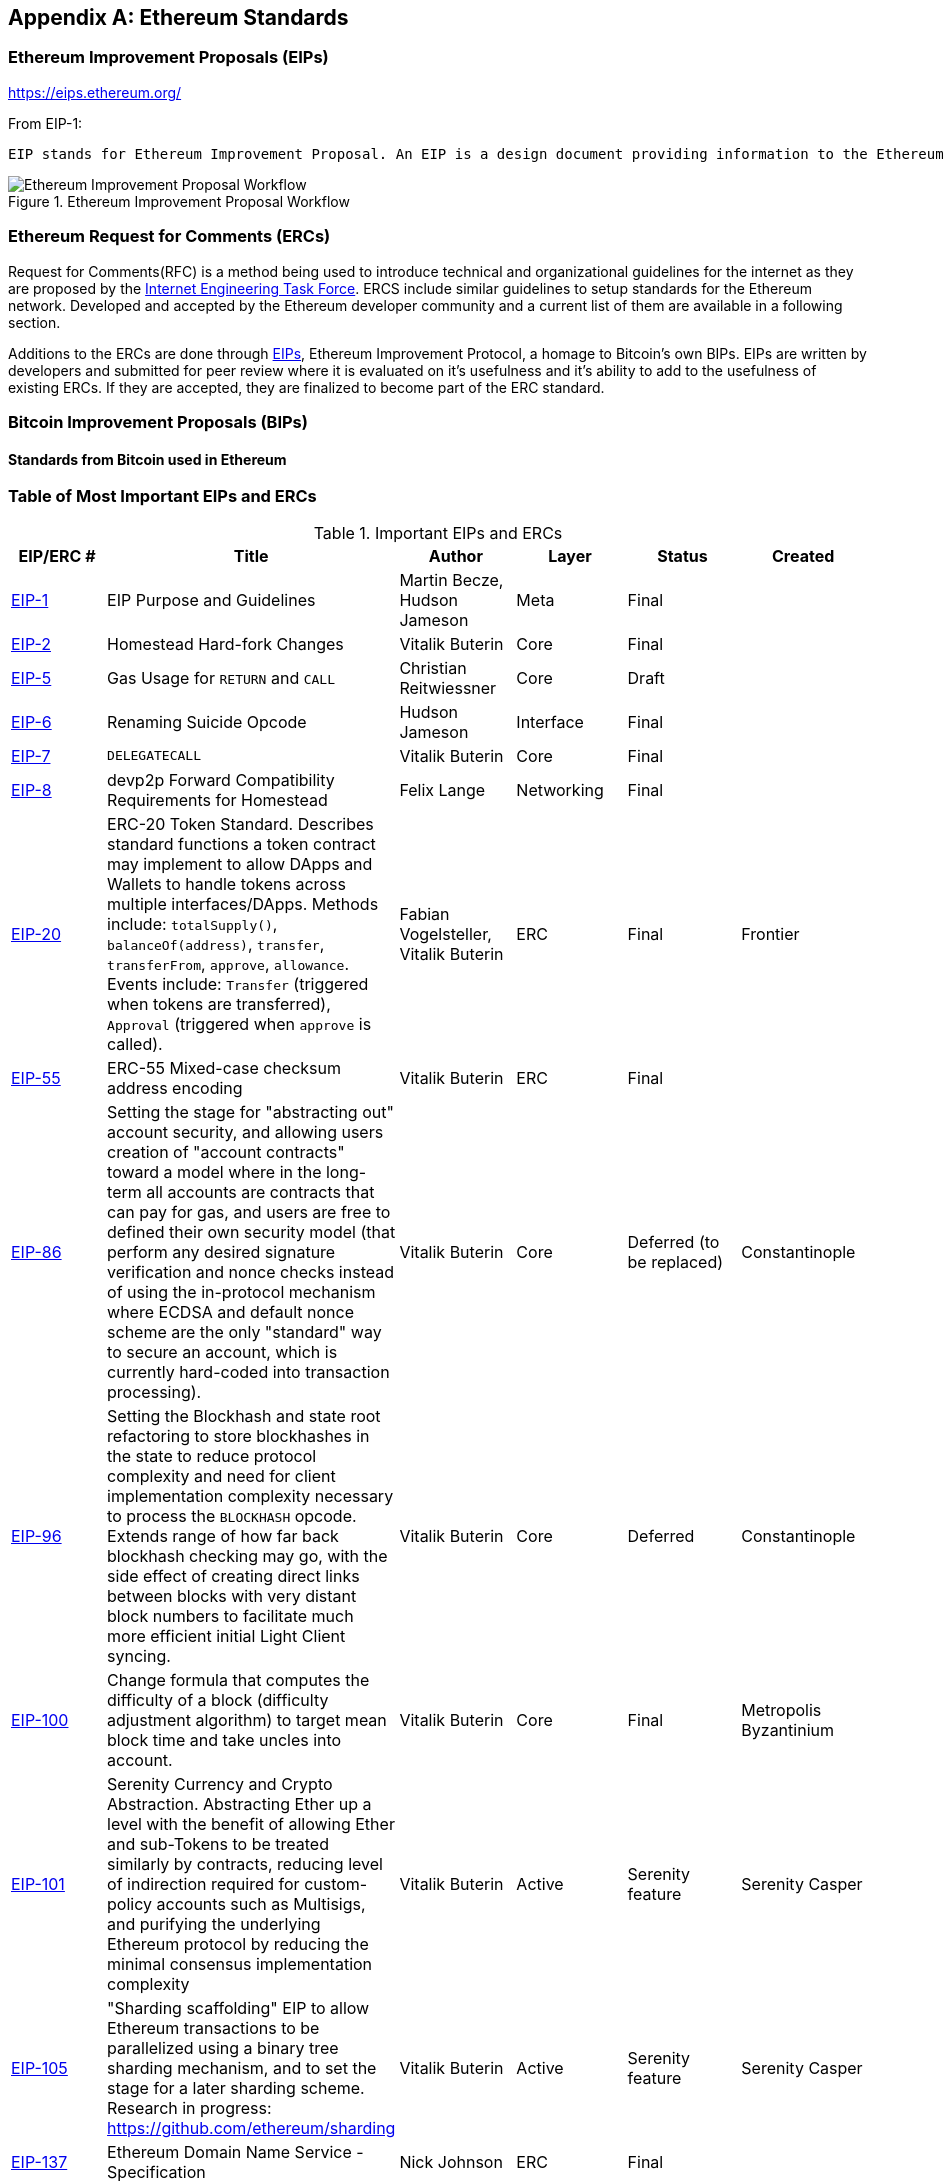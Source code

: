 [appendix]
[[ethereum_standards]]
== Ethereum Standards

[[eips]]
=== Ethereum Improvement Proposals (EIPs)

https://eips.ethereum.org/

From EIP-1:

 EIP stands for Ethereum Improvement Proposal. An EIP is a design document providing information to the Ethereum community, or describing a new feature for Ethereum or its processes or environment. The EIP should provide a concise technical specification of the feature and a rationale for the feature. The EIP author is responsible for building consensus within the community and documenting dissenting opinions.

[[eip_workflow]]
.Ethereum Improvement Proposal Workflow
image::images/eip_workflow.png["Ethereum Improvement Proposal Workflow"]

[[ercs]]
=== Ethereum Request for Comments (ERCs)
Request for Comments(RFC) is a method being used to introduce technical and organizational guidelines for the internet as they are proposed by the https://www.ietf.org[Internet Engineering Task Force]. ERCS include similar guidelines to setup standards for the Ethereum network. Developed and accepted by the Ethereum developer community and a current list of them are available in a following section.

Additions to the ERCs are done through https://github.com/ethereum/EIPs[EIPs], Ethereum Improvement Protocol, a homage to Bitcoin's own BIPs. EIPs are written by developers and submitted for peer review where it is evaluated on it's usefulness and it's ability to add to the usefulness of existing ERCs. If they are accepted, they are finalized to become part of the ERC standard.

[[bips]]
=== Bitcoin Improvement Proposals (BIPs)

==== Standards from Bitcoin used in Ethereum

[[eip_table]]
=== Table of Most Important EIPs and ERCs

.Important EIPs and ERCs
[options="header"]
|===
| EIP/ERC # | Title | Author | Layer | Status | Created
| https://github.com/ethereum/EIPs/blob/master/EIPS/eip-1.md[EIP-1]                                 | EIP Purpose and Guidelines                                                                  | Martin Becze, Hudson Jameson               | Meta       | Final    |
| https://github.com/ethereum/EIPs/blob/master/EIPS/eip-2.md[EIP-2]                                 | Homestead Hard-fork Changes                                                                  | Vitalik Buterin                            | Core       | Final    |

| https://github.com/ethereum/EIPs/blob/master/EIPS/eip-5.md[EIP-5]                                 | Gas Usage for `RETURN` and `CALL`                                                                  | Christian Reitwiessner           | Core       | Draft    |
| https://github.com/ethereum/EIPs/blob/master/EIPS/eip-6.md[EIP-6]                                 | Renaming Suicide Opcode                                                                      | Hudson Jameson                             | Interface  | Final    |
| https://github.com/ethereum/EIPs/blob/master/EIPS/eip-7.md[EIP-7]                                 | `DELEGATECALL`                                                                                 | Vitalik Buterin                            | Core       | Final    |
| https://github.com/ethereum/EIPs/blob/master/EIPS/eip-8.md[EIP-8]                                 | devp2p Forward Compatibility Requirements for Homestead                                      | Felix Lange                                | Networking | Final    |
| https://github.com/ethereum/EIPs/blob/master/EIPS/eip-20.md[EIP-20]                | ERC-20 Token Standard. Describes standard functions a token contract may implement to allow DApps and Wallets to handle tokens across multiple interfaces/DApps. Methods include: `totalSupply()`, `balanceOf(address)`, `transfer`, `transferFrom`, `approve`, `allowance`. Events include: `Transfer` (triggered when tokens are transferred), `Approval` (triggered when `approve` is called).                                                                       | Fabian Vogelsteller, Vitalik Buterin       | ERC        | Final    | Frontier
| https://github.com/ethereum/EIPs/blob/master/EIPS/eip-55.md[EIP-55]                               | ERC-55 Mixed-case checksum address encoding                                                  | Vitalik Buterin                            | ERC        | Final    |
| https://github.com/ethereum/EIPs/blob/bd136e662fca4154787b44cded8d2a29b993be66/EIPS/abstraction.md[EIP-86]                | Setting the stage for "abstracting out" account security, and allowing users creation of "account contracts" toward a model where in the long-term all accounts are contracts that can pay for gas, and users are free to defined their own security model (that perform any desired signature verification and nonce checks instead of using the in-protocol mechanism where ECDSA and default nonce scheme are the only "standard" way to secure an account, which is currently hard-coded into transaction processing).                                                                      | Vitalik Buterin       | Core        | Deferred (to be replaced)    | Constantinople
| https://github.com/ethereum/EIPs/pull/210[EIP-96]                | Setting the Blockhash and state root refactoring to store blockhashes in the state to reduce protocol complexity and need for client implementation complexity necessary to process the `BLOCKHASH` opcode. Extends range of how far back blockhash checking may go, with the side effect of creating direct links between blocks with very distant block numbers to facilitate much more efficient initial Light Client syncing.                                                                       | Vitalik Buterin       | Core        |  Deferred   | Constantinople
| https://github.com/ethereum/EIPs/issues/100[EIP-100] | Change formula that computes the difficulty of a block (difficulty adjustment algorithm) to target mean block time and take uncles into account. | Vitalik Buterin                            | Core       | Final    | Metropolis Byzantinium
| https://github.com/ethereum/EIPs/blob/master/EIPS/eip-101.md[EIP-101] | Serenity Currency and Crypto Abstraction. Abstracting Ether up a level with the benefit of allowing Ether and sub-Tokens to be treated similarly by contracts, reducing level of indirection required for custom-policy accounts such as Multisigs, and purifying the underlying Ethereum protocol by reducing the minimal consensus implementation complexity | Vitalik Buterin                            | Active       | Serenity feature    | Serenity Casper
| https://blog.ethereum.org/2016/03/05/serenity-poc2/[EIP-105] | "Sharding scaffolding" EIP to allow Ethereum transactions to be parallelized using a binary tree sharding mechanism, and to set the stage for a later sharding scheme. Research in progress: https://github.com/ethereum/sharding | Vitalik Buterin                            | Active       | Serenity feature    | Serenity Casper
| https://github.com/ethereum/EIPs/blob/master/EIPS/eip-137.md[EIP-137] | Ethereum Domain Name Service - Specification                                                 | Nick Johnson                               | ERC        | Final    |
| https://github.com/ethereum/EIPs/pull/206[EIP-140]   | Add `REVERT` opcode instruction, which stops execution and rolls back the EVM execution state changes without consuming all provided gas (instead the contract only has to pay for memory) or losing logs, and returning to the caller a pointer to the memory location with the error code or message.                                                                           | Alex Beregszaszi, Nikolai Mushegian        | Core       | Final    | Metropolis Byzantinium
| https://github.com/ethereum/EIPs/blob/master/EIPS/eip-141.md[EIP-141]                             | Designated invalid EVM instruction                                                           | Alex Beregszaszi                           | Core       | Final    |
| https://github.com/ethereum/EIPs/blob/master/EIPS/eip-145.md[EIP-145]                             | Bitwise shifting instructions in EVM                                                     | Alex Beregszaszi, Paweł Bylica                            | Core       | Deferred    |
| https://github.com/ethereum/EIPs/blob/master/EIPS/eip-150.md[EIP-150]                             | Gas cost changes for IO-heavy operations                                                     | Vitalik Buterin                            | Core       | Final    |
| https://github.com/ethereum/EIPs/blob/master/EIPS/eip-155.md[EIP-155]                             | Simple Replay Attack Protection. Replay Attack allows any transaction using a pre-EIP155 Ethereum Node or Client to become signed so it is valid and executed on both the Ethereum and Ethereum Classic chains.                                                               | Vitalik Buterin                            | Core       | Final    | Homestead
| https://github.com/ethereum/EIPs/blob/master/EIPS/eip-158.md[EIP-158]                             | State clearing                                                               | Vitalik Buterin                            | Core       | Superseded    |
| https://github.com/ethereum/EIPs/blob/master/EIPS/eip-160.md[EIP-160]                             | EXP cost increase                                                                            | Vitalik Buterin                            | Core       | Final    |
| https://github.com/ethereum/EIPs/blob/master/EIPS/eip-161.md[EIP-161]                           | State trie clearing (invariant-preserving alternative[EIP-161]                                       | Gavin Wood                                 | Core       | Final    |
| https://github.com/ethereum/EIPs/blob/master/EIPS/eip-162.md[EIP-162]                             | ERC-162 ENS support for reverse resolution of Ethereum addresses                             | Maurelian, Nick Johnson                    | ERC        | Final    |

| https://github.com/ethereum/EIPs/blob/master/EIPS/eip-165.md[EIP-165]                             | ERC-165 Standard Interface Detection                             | Christian Reitwiessner                    | Interface        | Draft    |
| https://github.com/ethereum/EIPs/blob/master/EIPS/eip-170.md[EIP-170]                             | Contract code size limit                                                                     | Vitalik Buterin                            | Core       | Final    |
| https://github.com/ethereum/EIPs/blob/master/EIPS/eip-181.md[EIP-181]                             | ERC-181 ENS support for reverse resolution of Ethereum addresses                             | Nick Johnson                               | ERC        | Final    |
| https://github.com/ethereum/EIPs/blob/master/EIPS/eip-190.md[EIP-190]                             | ERC-190 Ethereum Smart Contract Packaging Standard                                           | Merriam, Coulter, Erfurt, Catalano, Matias | ERC        | Final    |
| https://github.com/ethereum/EIPs/pull/213[EIP-196]   | Precompiled contracts for addition and scalar multiplication operations on the elliptic curve alt_bn128, which are required in order to perform zkSNARK verification within the block gas limit
| Christian Reitwiessner                     | Core       | Final    | Metropolis Byzantinium
| https://github.com/ethereum/EIPs/pull/212[EIP-197]   | Precompiled contracts for optimal Ate pairing check of a pairing function on a specific pairing-friendly elliptic curve alt_bn128 and is combined with EIP 196
| Vitalik Buterin, Christian Reitwiessner    | Core       | Final    | Metropolis Byzantinium
| https://github.com/ethereum/EIPs/pull/198[EIP-198]   | Precompile to support big integer modular exponentiation enabling RSA signature verification and other cryptographic applications
| Vitalik Buterin                            | Core       | Final    | Metropolis Byzantinium
| https://github.com/ethereum/EIPs/pull/211[EIP-211]   | New opcodes: `RETURNDATASIZE` and `RETURNDATACOPY`. Support for returning variable-length values inside the EVM with simple gas charging and minimal change to calling opcodes using new opcodes `RETURNDATASIZE` and `RETURNDATACOPY`. Handles similar to existing `calldata`, whereby after a call, return data is kept inside a virtual buffer from which the caller can copy it (or parts thereof) into memory, and upon the next call, the buffer is overwritten.
| Christian Reitwiessner                     | Core       | Final    | Metropolis Byzantinium
| https://github.com/ethereum/EIPs/pull/214[EIP-214]   | New opcode: `STATICCALL`. Permits non-state-changing calls to itself or other contracts whilst disallowing any modifications to state during the call (and its sub-calls, if present) to increase smart contract security and assure developers that re-entrancy bugs cannot arise from the call. Calls the child with `STATIC` flag set `true` for execution of child, causing exception to be thrown upon any attempts to make state-changing operations inside an execution instance where `STATIC` is set `true`, and resets flag once call returns.                                                                        | Vitalik Buterin, Christian Reitwiessner    | Core       | Final    | Metropolis Byzantinium
| https://github.com/ethereum/EIPs/issues/225[EIP-225]  | Rinkeby Testnet using Proof-of-Authority where blocks only mined by trusted signers    |     |        |     | Homestead
| https://github.com/ethereum/EIPs/blob/master/EIPS/eip-234.md[EIP-234]  | Add `blockHash` to JSON-RPC filter options    |  Micah Zoltu  | Interface       | Draft    |

| https://github.com/ethereum/EIPs/blob/master/EIPS/eip-615.md[EIP-615]   | Subroutines and Static Jumps for the EVM | Greg Colvin             | Core       | Draft    |

| https://github.com/ethereum/EIPs/blob/master/EIPS/eip-616.md[EIP-616]   | SIMD Operations for the EVM | Greg Colvin             | Core       | Draft    |

| https://github.com/ethereum/EIPs/blob/master/EIPS/eip-681.md[EIP-681]   | ERC-681 URL Format for Transaction Requests | Daniel A. Nagy             | Interface       | Draft    |

| https://github.com/ethereum/EIPs/pull/669[EIP-649]   | Metropolis Difficulty Bomb Delay and Block Reward Reduction - Delay of the Ice Age (aka the Difficulty Bomb by 1 year), and reduction of the block reward from 5 to 3 ether. | Afri Schoedon, Vitalik Buterin             | Core       | Final    | Metropolis Byzantinium
| https://github.com/ethereum/EIPs/pull/658[EIP-658]   | Embedding transaction status code in receipts. Fetch and embed status field indicative of success or failure state to transaction receipts for callers, as was no longer able to assume the transaction failed if and only if (iff) it consumed all gas after the introduction of the `REVERT` opcode in EIP-140.
| Nick Johnson                               | Core       | Final    | Metropolis Byzantinium
| https://github.com/ethereum/EIPs/blob/master/EIPS/eip-706.md[EIP-706]                             | DEVp2p snappy compression                                                                    | Péter Szilágyi                             | Networking | Final    |
| https://github.com/ethereum/EIPs/issues/721[EIP-721]                             | ERC-721 Non-Fungible Token (NFT) Standard. It is a standard API that would allow smart contracts to operate as unique tradable non-fungible tokens (NFT) that may be tracked in standardized wallets and traded on exchanges as assets of value, similar to ERC-20. CryptoKitties was the first popularly-adopted implementation of a digital NFT in the Ethereum ecosystem.                                     | William Entriken, Dieter Shirley, Jacob Evans, Nastassia Sachs                            | Standard | Draft    |
| https://github.com/ethereum/EIPs/blob/master/EIPS/eip-758.md[EIP-758]   | Subscriptions and filters for transaction return data                         | Jack Peterson                    | Interface | Draft    |
| https://github.com/ethereum/EIPs/blob/master/EIPS/eip-801.md[EIP-801]   | ERC-801 Canary Standard                        | ligi                   | Interface | Draft    |
| https://github.com/ethereum/EIPs/issues/827[EIP-827]                             | ERC-827 A extension of the standard interface ERC20 for tokens with methods that allows the execution of calls inside transfer and approvals. This standard provides basic functionality to transfer tokens, as well as allow tokens to be approved so they can be spent by another on-chain third party. Also it allows to execute calls on transfers and approvals.                                     | Augusto Lemble                            | ERC | Draft    |
| https://github.com/ethereum/EIPs/issues/930[EIP-930]                             | ERC-930 The ES (Eternal Storage) contract is owned by an address that have write permissions. The storage is public, which means everyone has read permissions. It store the data on mappings, using one mapping per type of variable. The use of this contract allows the developer to migrate the storage easily to another contract if needed.                                     | Augusto Lemble                            | ERC | Draft    |
|===
